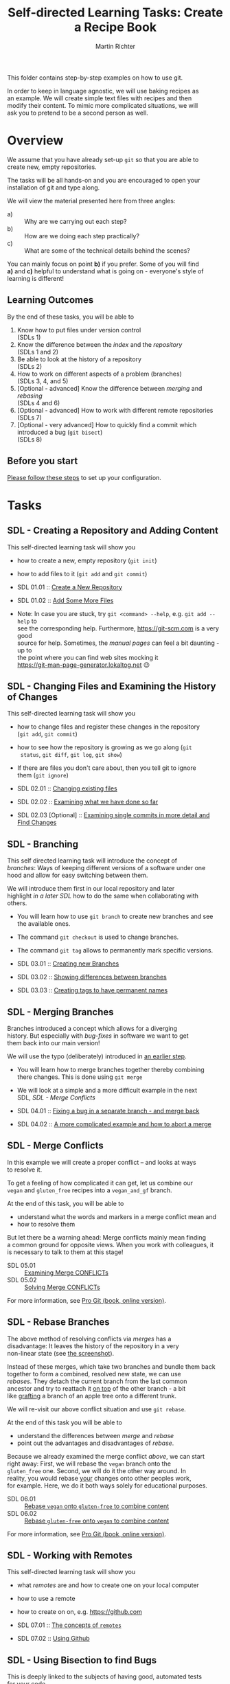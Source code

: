 #+AUTHOR: Martin Richter
#+TITLE: Self-directed Learning Tasks: Create a Recipe Book
#+EMAIL: martin.richter@nottingham.ac.uk

#+OPTIONS: <:nil d:nil timestamp:t ^:nil tags:nil toc:nil num:nil \n:t
#+STARTUP: fninline inlineimages showall

# Comment: In order to start with a clean shell, I used this to set up the
# recipe example locally:
#   HOME=~/temp_dir_rse_course zsh -l
# And then (if recipe book not yet present)
#   % git -C ~/ clone git@github.com:ricma/recipe_book_example.git

This folder contains step-by-step examples on how to use git.

In order to keep in language agnostic, we will use baking recipes as
an example. We will create simple text files with recipes and then
modify their content. To mimic more complicated situations, we will
ask you to pretend to be a second person as well.

* Overview

We assume that you have already set-up ~git~ so that you are able to
create new, empty repositories.

The tasks will be all hands-on and you are encouraged to open your
installation of git and type along.

We will view the material presented here from three angles:
- a) :: Why are we carrying out each step?
- b) :: How are we doing each step practically?
- c) :: What are some of the technical details behind the scenes?

You can mainly focus on point *b)* if you prefer. Some of you will find
*a)* and *c)* helpful to understand what is going on - everyone's style of
learning is different!

** Learning Outcomes :LOs:

By the end of these tasks, you will be able to
1. Know how to put files under version control
   (SDLs 1)
2. Know the difference between the /index/ and the /repository/
   (SDLs 1 and 2)
3. Be able to look at the history of a repository
   (SDLs 2)
4. How to work on different aspects of a problem (branches)
   (SDLs 3, 4, and 5)
5. [Optional - advanced] Know the difference between /merging/ and /rebasing/
   (SDLs 4 and 6)
6. [Optional - advanced] How to work with different remote repositories
   (SDLs 7)
7. [Optional - very advanced] How to quickly find a commit which introduced a bug (~git bisect~)
   (SDLs 8)

** Before you start

   [[file:before_you_start.org][Please follow these steps]] to set up your configuration.

* Tasks

** SDL - Creating a Repository and Adding Content
This self-directed learning task will show you
- how to create a new, empty repository (~git init~)
- how to add files to it (~git add~ and ~git commit~)

- SDL 01.01 :: [[file:sdl_create_repo.01.org][Create a New Repository]]
- SDL 01.02 :: [[file:sdl_create_repo.02.org][Add Some More Files]]

- Note: In case you are stuck, try ~git <command> --help~, e.g. ~git add --help~ to
  see the corresponding help. Furthermore, [[https://git-scm.com]] is a very good
  source for help. Sometimes, the /manual pages/ can feel a bit daunting - up to
  the point where you can find web sites mocking it
  [[https://git-man-page-generator.lokaltog.net]] 😉

** SDL - Changing Files and Examining the History of Changes
This self-directed learning task will show you
- how to change files and register these changes in the repository
  (~git add~, ~git commit~)
- how to see how the repository is growing as we go along (~git
  status~, ~git diff~, ~git log~, ~git show~)
- If there are files you don't care about, then you tell git to ignore
  them (~git ignore~)

- SDL 02.01 :: [[file:sdl_change_files.01.org][Changing existing files]]
- SDL 02.02 :: [[file:sdl_change_files.02.org][Examining what we have done so far]]
- SDL 02.03 [Optional] :: [[file:sdl_change_files.03.org][Examining single commits in more detail and Find Changes]]

** SDL - Branching
This self directed learning task will introduce the concept of
/branches/: Ways of keeping different versions of a software under one
hood and allow for easy switching between them.

We will introduce them first in our local repository and later
highlight [[*SDL - Working with Remotes][in a later SDL]] how to do the same when collaborating with
others.

- You will learn how to use ~git branch~ to create new branches and see
  the available ones.
- The command ~git checkout~ is used to change branches.
- The command ~git tag~ allows to permanently mark specific versions.

- SDL 03.01 :: [[file:sdl_branching.01.org][Creating new Branches]]
- SDL 03.02 :: [[file:sdl_branching.02.org][Showing differences between branches]]
- SDL 03.03 :: [[file:sdl_branching.03.org][Creating tags to have permanent names]]

** SDL - Merging Branches
Branches introduced a concept which allows for a diverging
history. But especially with /bug-fixes/ in software we want to get
them back into our main version!

We will use the typo (deliberately) introduced in [[file:sdl_branching.01.org::src:add_typo][an earlier step]].

- You will learn how to merge branches together thereby combining
  there changes. This is done using ~git merge~
- We will look at a simple and a more difficult example in the next
  SDL, [[*SDL - Merge Conflicts][SDL - Merge Conflicts]]

- SDL 04.01 :: [[file:sdl_merging_01.org][Fixing a bug in a separate branch - and merge back]]
- SDL 04.02 :: [[file:sdl_merging_02.org][A more complicated example and how to abort a merge]]

** SDL - Merge Conflicts
In this example we will create a proper conflict -- and looks at ways
to resolve it.

To get a feeling of how complicated it can get, let us combine our
~vegan~ and ~gluten_free~ recipes into a ~vegan_and_gf~ branch.

At the end of this task, you will be able to
- understand what the words and markers in a merge conflict mean and
- how to resolve them
But let there be a warning ahead: Merge conflicts mainly mean finding
a common ground for opposite views. When you work with colleagues, it
is necessary to talk to them at this stage!

- SDL 05.01 :: [[file:sdl_merge_conflict_01.org][Examining Merge CONFLICTs]]
- SDL 05.02 :: [[file:sdl_merge_conflict_02.org][Solving Merge CONFLICTs]]

For more information, see [[https://git-scm.com/book/en/v2/Git-Branching-Basic-Branching-and-Merging][Pro Git (book, online version)]].

** SDL - Rebase Branches
The above method of resolving conflicts via /merges/ has a
disadvantage: It leaves the history of the repository in a very
non-linear state (see [[file:sdl_merge_conflict_02.org::fig:gitk_after_conflict_resolution][the screenshot]]).

Instead of these merges, which take two branches and bundle them back
together to form a combined, resolved new state, we can use
/rebases/. They detach the current branch from the last common
ancestor and try to reattach it _on top_ of the other branch - a bit
like [[https://en.wikipedia.org/wiki/Grafting][grafting]] a branch of an apple tree onto a different trunk.

We will re-visit our above conflict situation and use ~git rebase~.

At the end of this task you will be able to
- understand the differences between /merge/ and /rebase/
- point out the advantages and disadvantages of /rebase/.

Because we already examined the merge conflict [[*SDL - Merge Conflicts][above]], we can start
right away: First, we will rebase the ~vegan~ branch onto the
~gluten_free~ one. Second, we will do it the other way around. In
reality, you would rebase _your_ changes onto other peoples work,
for example. Here, we do it both ways solely for educational purposes.

- SDL 06.01 :: [[file:sdl_rebase_01.org][Rebase ~vegan~ onto ~gluten-free~ to combine content]]
- SDL 06.02 :: [[file:sdl_rebase_02.org][Rebase ~gluten-free~ onto ~vegan~ to combine content]]

For more information, see [[https://git-scm.com/book/en/v2/Git-Branching-Rebasing][Pro Git (book, online version)]].

** SDL - Working with Remotes
This self-directed learning task will show you
- what /remotes/ are and how to create one on your local computer
- how to use a remote
- how to create on on, e.g. [[https://github.com]]

- SDL 07.01 :: [[file:sdl_remotes_01.org][The concepts of ~remotes~]]
- SDL 07.02 :: [[file:sdl_remotes_02.org][Using Github]]

** SDL - Using Bisection to find Bugs
This is deeply linked to the subjects of having good, automated tests
for your code.

Our recipe example does not really live up to this type of problems
due to its simplicity.

Nevertheless, we want to show you how it works using a very artificial example.
Feel free to use it with a more realistic example!

- SDL 08.01 :: [[file:sdl_bisect.01.org][Using ~git bisect~ to find which commit introduced an error]]

** SDL - Background: Behind the Scenes of Commits and Branches

We want to give a few insights into how ~git~ works behind the scenes in order to
demystify some of the things we have used above. In particular, we hope that
after this task you feel more familiar with freely switching branches, creating
new branches, deleting them, renaming them etc.

- SDL 09.01 :: [[file:sdl_the_git_database.org][Behind the Scenes: The git database]]

# Local Variables:
# mode: org
# ispell-local-dictionary: "british"
# eval: (flyspell-mode t)
# eval: (flyspell-buffer)
# End:

